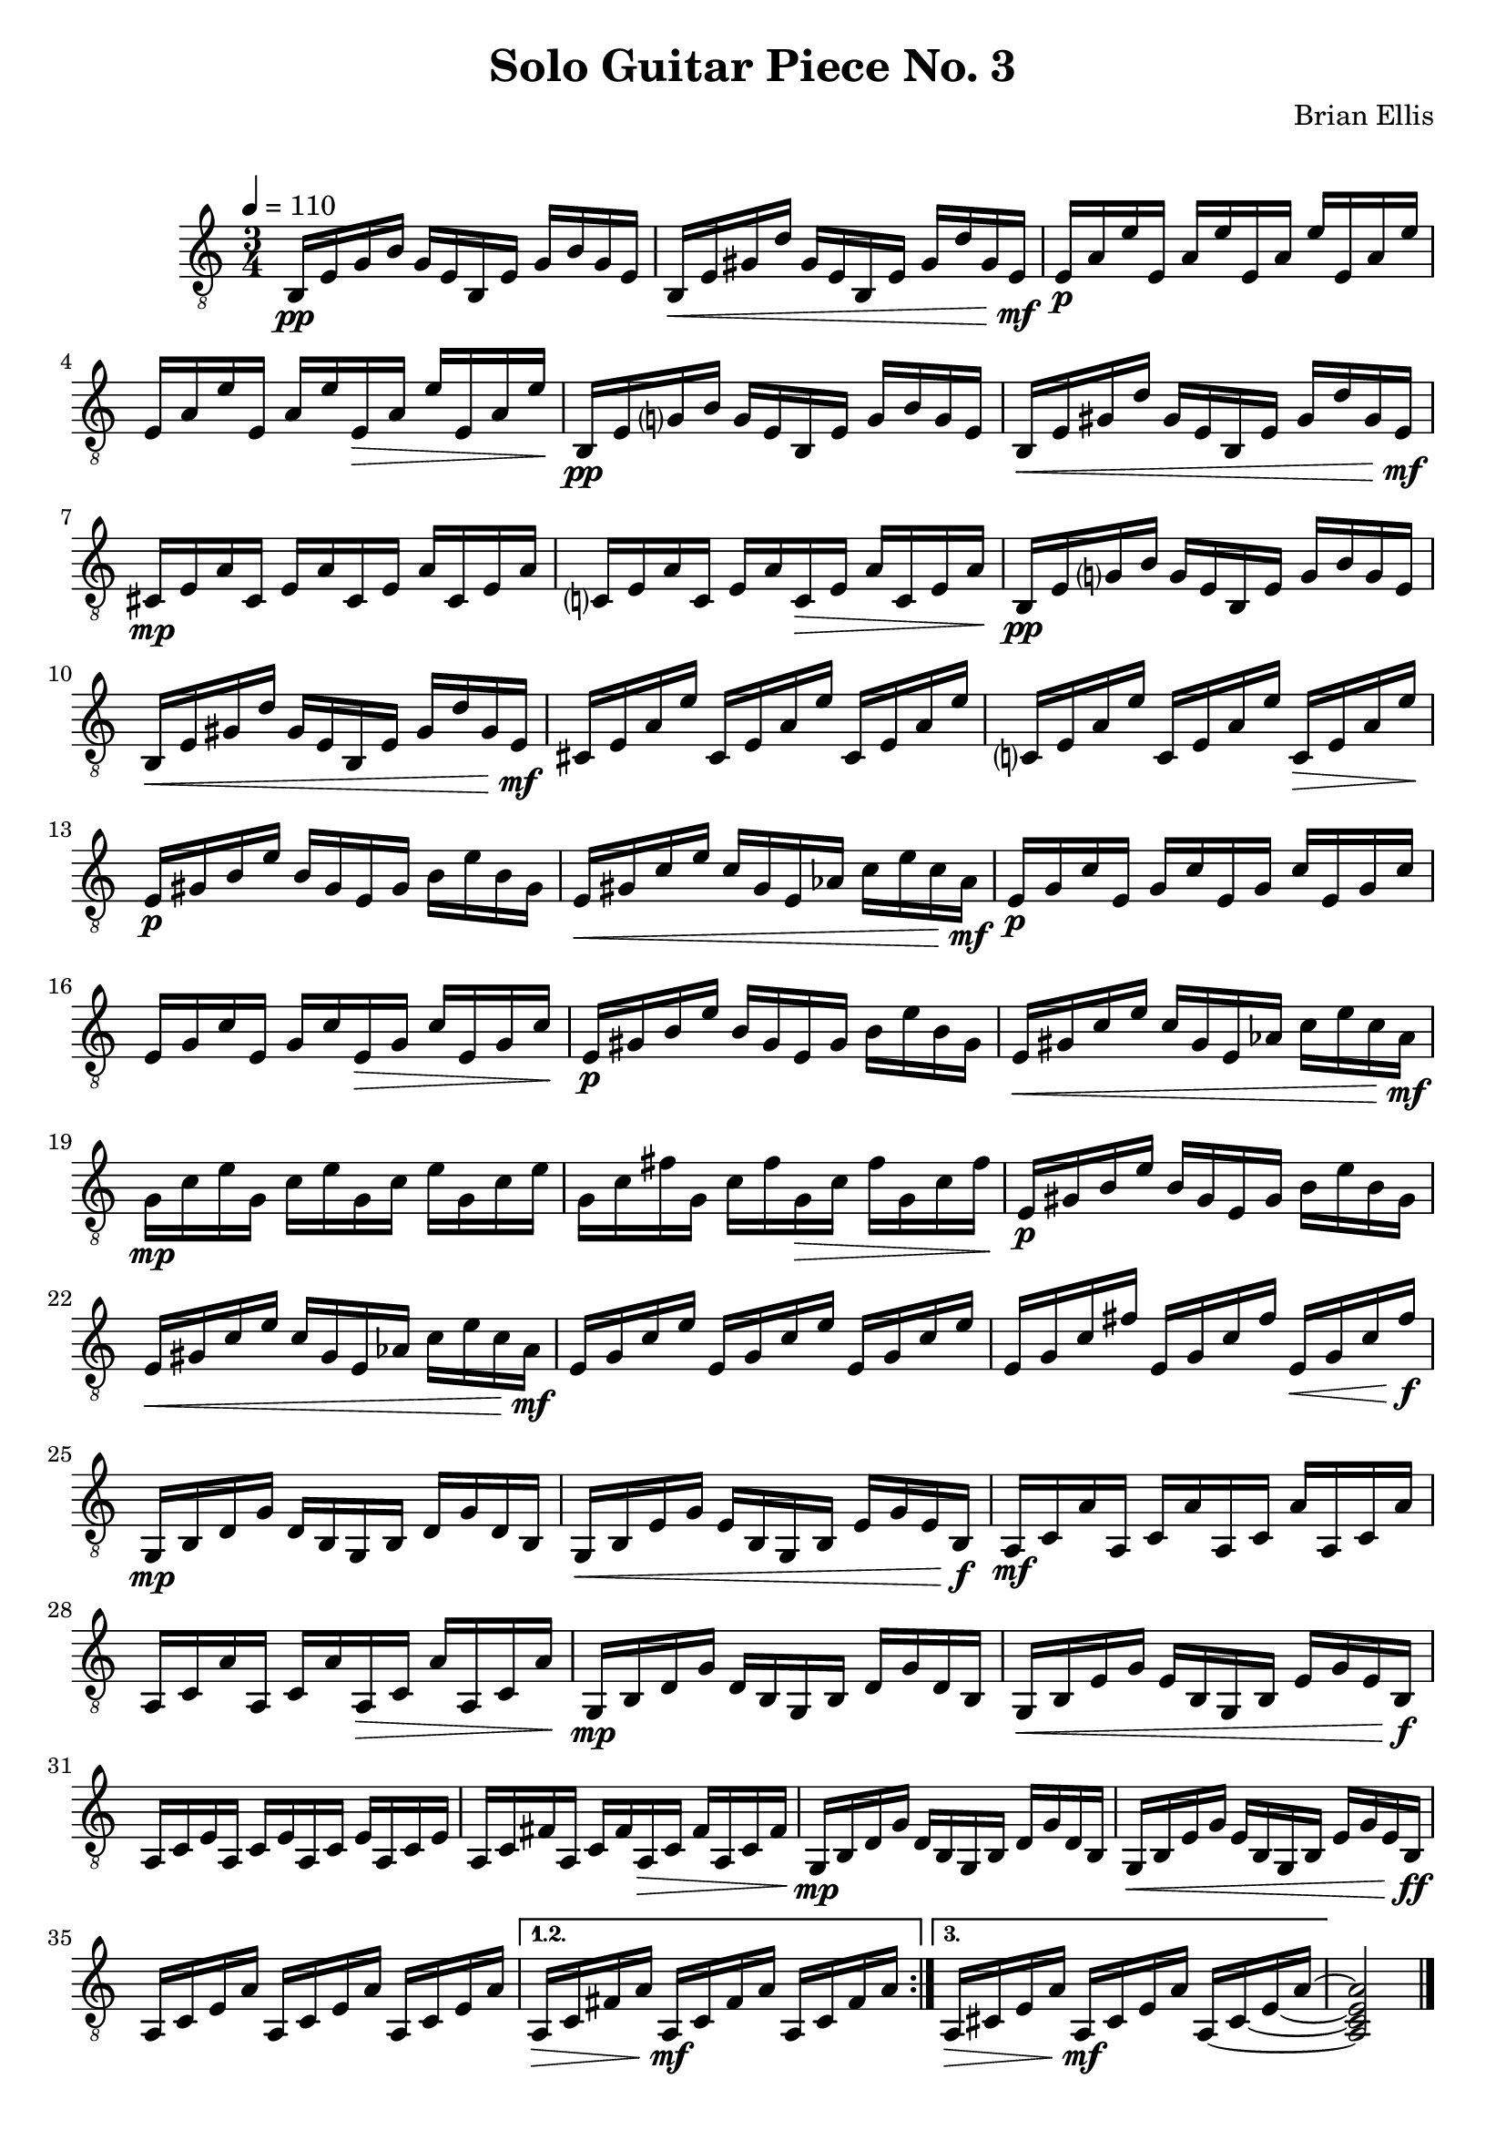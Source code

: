 
\header{
	title = "Solo Guitar Piece No. 3"
	tagline = ""
	composer = "Brian Ellis"
	arranger = "  "
}

\paper {
  ragged-last-bottom = ##f
  ragged-bottom = ##f
}


\score {
    \new Staff {
\relative c {
\clef "treble_8"
	\time 3/4

\repeat volta 3 {
	\tempo 4 = 110 
	b16\pp e g b g e b e g b g e
	b\< e gis d' gis, e b e gis d' gis, e\mf
	e\p a e' e, a e' e, a e' e, a e' 
	e, a e' e, a e' e,\> a e' e, a e'\!
 
	b,\pp e g? b g e b e g b g e
	b\< e gis d' gis, e b e gis d' gis, e\mf
	cis\mp e a cis, e a cis, e a cis, e a 
	c,? e a c, e a c,\> e a c, e a\!
	
	b,\pp e g? b g e b e g b g e
	b\< e gis d' gis, e b e gis d' gis, e\mf
	cis e a e' cis, e a e' cis, e a e'
	c,? e a e' c, e a e' c,\> e a e'\!
	
	e,\p gis b e b gis e gis b e b gis
	e\< gis c e c gis e aes c e c aes\mf
	e\p g c e, g c e, g c e, g c 
	e, g c e, g c e,\> g c e, g c\!

	e,\p gis b e b gis e gis b e b gis
	e\< gis c e c gis e aes c e c aes\mf
	g\mp c e g, c e g, c e g, c e
	g, c fis g, c fis g,\> c fis g, c fis\!	

	e,\p gis b e b gis e gis b e b gis
	e\< gis c e c gis e aes c e c aes\mf
	e g c e e, g c e e, g c e 
	e, g c fis e, g c fis e,\< g c fis\f 

	g,,\mp b d g d b g b d g d b
	g\< b e g e b g b e g e b\f
	a\mf c a' a, c a' a, c a' a, c a' 
	a, c a' a, c a' a,\> c a' a, c a'\!

	g,\mp b d g d b g b d g d b
	g\< b e g e b g b e g e b\f
	a c e a, c e a, c e a, c e 	
	a, c fis a, c fis a,\> c fis a, c fis\!

	g,\mp b d g d b g b d g d b
	g\< b e g e b g b e g e b\ff
	a c e a a, c e a a, c e a
}
\alternative {
{
	a,\> c fis a a,\mf c fis a a, c fis a
}
{
  \set tieWaitForNote = ##t
	a,\> cis e a a,\mf cis e a a, ~ cis ~ e ~ a ~ 

}
}
<a, cis e a>2

\bar "|."


	
}


}
  \layout {
  ragged-last = ##f
}
  \midi { }
}



\version "2.18.2"  % necessary for upgrading to future LilyPond versions.
